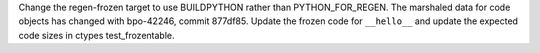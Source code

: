 Change the regen-frozen target to use BUILDPYTHON rather than
PYTHON_FOR_REGEN. The marshaled data for code objects has changed with
bpo-42246, commit 877df85. Update the frozen code for ``__hello__`` and update
the expected code sizes in ctypes test_frozentable.
